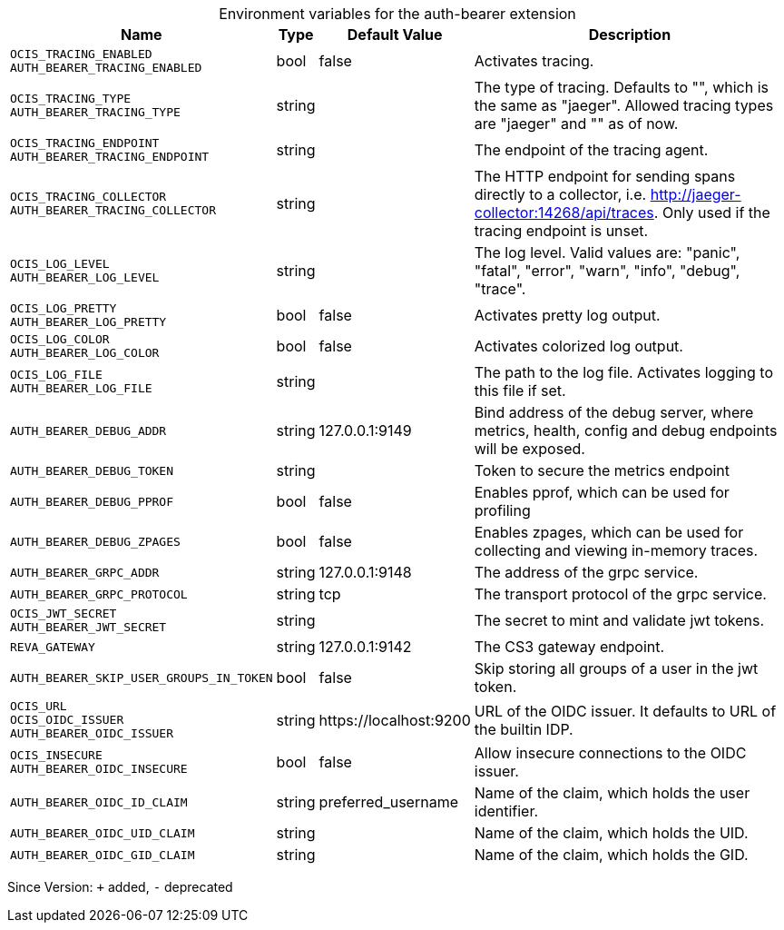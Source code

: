 [caption=]
.Environment variables for the auth-bearer extension
[width="100%",cols="~,~,~,~",options="header"]
|===
| Name
| Type
| Default Value
| Description

|`OCIS_TRACING_ENABLED` +
`AUTH_BEARER_TRACING_ENABLED`
| bool
| false
| Activates tracing.

|`OCIS_TRACING_TYPE` +
`AUTH_BEARER_TRACING_TYPE`
| string
| 
| The type of tracing. Defaults to "", which is the same as "jaeger". Allowed tracing types are "jaeger" and "" as of now.

|`OCIS_TRACING_ENDPOINT` +
`AUTH_BEARER_TRACING_ENDPOINT`
| string
| 
| The endpoint of the tracing agent.

|`OCIS_TRACING_COLLECTOR` +
`AUTH_BEARER_TRACING_COLLECTOR`
| string
| 
| The HTTP endpoint for sending spans directly to a collector, i.e. http://jaeger-collector:14268/api/traces. Only used if the tracing endpoint is unset.

|`OCIS_LOG_LEVEL` +
`AUTH_BEARER_LOG_LEVEL`
| string
| 
| The log level. Valid values are: "panic", "fatal", "error", "warn", "info", "debug", "trace".

|`OCIS_LOG_PRETTY` +
`AUTH_BEARER_LOG_PRETTY`
| bool
| false
| Activates pretty log output.

|`OCIS_LOG_COLOR` +
`AUTH_BEARER_LOG_COLOR`
| bool
| false
| Activates colorized log output.

|`OCIS_LOG_FILE` +
`AUTH_BEARER_LOG_FILE`
| string
| 
| The path to the log file. Activates logging to this file if set.

|`AUTH_BEARER_DEBUG_ADDR`
| string
| 127.0.0.1:9149
| Bind address of the debug server, where metrics, health, config and debug endpoints will be exposed.

|`AUTH_BEARER_DEBUG_TOKEN`
| string
| 
| Token to secure the metrics endpoint

|`AUTH_BEARER_DEBUG_PPROF`
| bool
| false
| Enables pprof, which can be used for profiling

|`AUTH_BEARER_DEBUG_ZPAGES`
| bool
| false
| Enables zpages, which can be used for collecting and viewing in-memory traces.

|`AUTH_BEARER_GRPC_ADDR`
| string
| 127.0.0.1:9148
| The address of the grpc service.

|`AUTH_BEARER_GRPC_PROTOCOL`
| string
| tcp
| The transport protocol of the grpc service.

|`OCIS_JWT_SECRET` +
`AUTH_BEARER_JWT_SECRET`
| string
| 
| The secret to mint and validate jwt tokens.

|`REVA_GATEWAY`
| string
| 127.0.0.1:9142
| The CS3 gateway endpoint.

|`AUTH_BEARER_SKIP_USER_GROUPS_IN_TOKEN`
| bool
| false
| Skip storing all groups of a user in the jwt token.

|`OCIS_URL` +
`OCIS_OIDC_ISSUER` +
`AUTH_BEARER_OIDC_ISSUER`
| string
| \https://localhost:9200
| URL of the OIDC issuer. It defaults to URL of the builtin IDP.

|`OCIS_INSECURE` +
`AUTH_BEARER_OIDC_INSECURE`
| bool
| false
| Allow insecure connections to the OIDC issuer.

|`AUTH_BEARER_OIDC_ID_CLAIM`
| string
| preferred_username
| Name of the claim, which holds the user identifier.

|`AUTH_BEARER_OIDC_UID_CLAIM`
| string
| 
| Name of the claim, which holds the UID.

|`AUTH_BEARER_OIDC_GID_CLAIM`
| string
| 
| Name of the claim, which holds the GID.
|===

Since Version: `+` added, `-` deprecated
